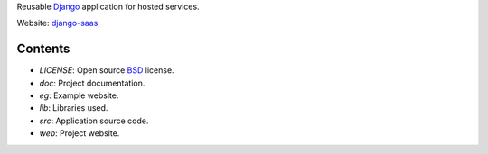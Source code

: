 Reusable Django_ application for hosted services.

Website: django-saas_

.. _Django: http://www.djangoproject.com/
.. _django-saas: http://django-saas.info/

Contents
========
- *LICENSE*: Open source BSD_ license.
- *doc*: Project documentation.
- *eg*: Example website.
- *lib*: Libraries used.
- *src*: Application source code.
- *web*: Project website.

.. _BSD: http://www.opensource.org/licenses/bsd-license.php

